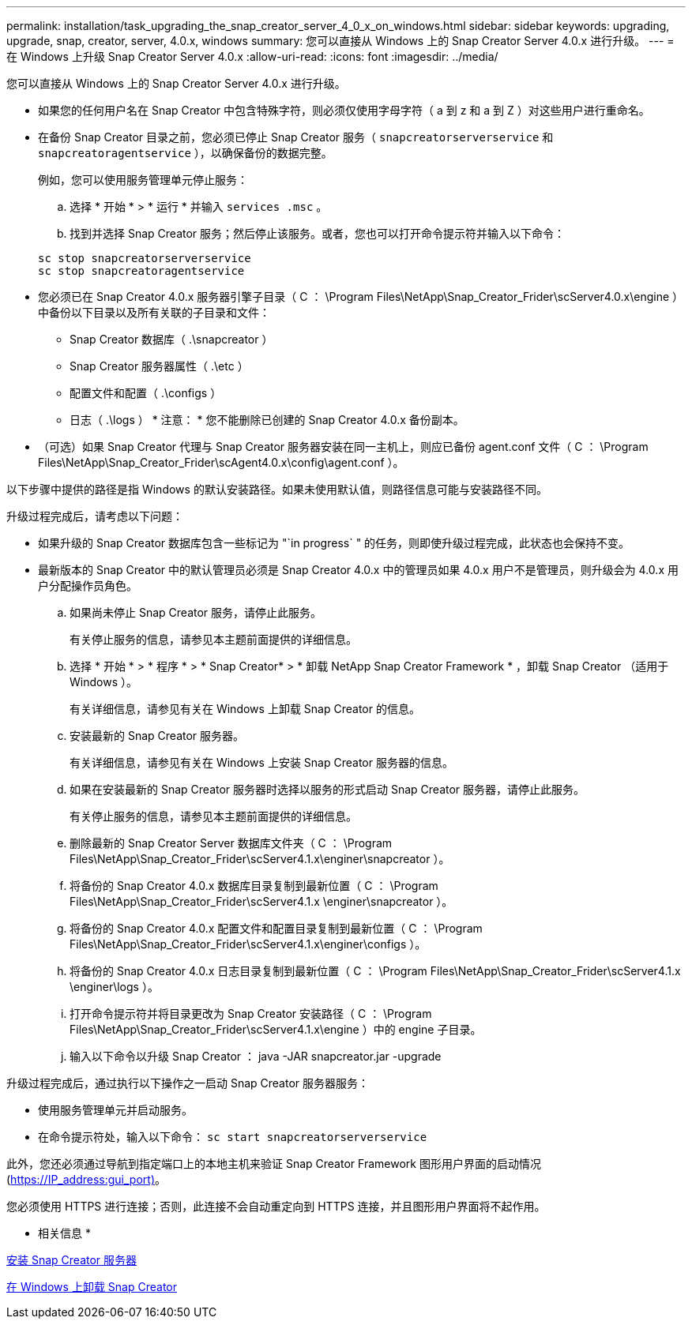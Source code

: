 ---
permalink: installation/task_upgrading_the_snap_creator_server_4_0_x_on_windows.html 
sidebar: sidebar 
keywords: upgrading, upgrade, snap, creator, server, 4.0.x, windows 
summary: 您可以直接从 Windows 上的 Snap Creator Server 4.0.x 进行升级。 
---
= 在 Windows 上升级 Snap Creator Server 4.0.x
:allow-uri-read: 
:icons: font
:imagesdir: ../media/


[role="lead"]
您可以直接从 Windows 上的 Snap Creator Server 4.0.x 进行升级。

* 如果您的任何用户名在 Snap Creator 中包含特殊字符，则必须仅使用字母字符（ a 到 z 和 a 到 Z ）对这些用户进行重命名。
* 在备份 Snap Creator 目录之前，您必须已停止 Snap Creator 服务（ `snapcreatorserverservice` 和 `snapcreatoragentservice` ），以确保备份的数据完整。
+
例如，您可以使用服务管理单元停止服务：

+
.. 选择 * 开始 * > * 运行 * 并输入 `services .msc` 。
.. 找到并选择 Snap Creator 服务；然后停止该服务。或者，您也可以打开命令提示符并输入以下命令：


+
[listing]
----
sc stop snapcreatorserverservice
sc stop snapcreatoragentservice
----
* 您必须已在 Snap Creator 4.0.x 服务器引擎子目录（ C ： \Program Files\NetApp\Snap_Creator_Frider\scServer4.0.x\engine ）中备份以下目录以及所有关联的子目录和文件：
+
** Snap Creator 数据库（ .\snapcreator ）
** Snap Creator 服务器属性（ .\etc ）
** 配置文件和配置（ .\configs ）
** 日志（ .\logs ） * 注意： * 您不能删除已创建的 Snap Creator 4.0.x 备份副本。


* （可选）如果 Snap Creator 代理与 Snap Creator 服务器安装在同一主机上，则应已备份 agent.conf 文件（ C ： \Program Files\NetApp\Snap_Creator_Frider\scAgent4.0.x\config\agent.conf ）。


以下步骤中提供的路径是指 Windows 的默认安装路径。如果未使用默认值，则路径信息可能与安装路径不同。

升级过程完成后，请考虑以下问题：

* 如果升级的 Snap Creator 数据库包含一些标记为 "`in progress` " 的任务，则即使升级过程完成，此状态也会保持不变。
* 最新版本的 Snap Creator 中的默认管理员必须是 Snap Creator 4.0.x 中的管理员如果 4.0.x 用户不是管理员，则升级会为 4.0.x 用户分配操作员角色。
+
.. 如果尚未停止 Snap Creator 服务，请停止此服务。
+
有关停止服务的信息，请参见本主题前面提供的详细信息。

.. 选择 * 开始 * > * 程序 * > * Snap Creator* > * 卸载 NetApp Snap Creator Framework * ，卸载 Snap Creator （适用于 Windows ）。
+
有关详细信息，请参见有关在 Windows 上卸载 Snap Creator 的信息。

.. 安装最新的 Snap Creator 服务器。
+
有关详细信息，请参见有关在 Windows 上安装 Snap Creator 服务器的信息。

.. 如果在安装最新的 Snap Creator 服务器时选择以服务的形式启动 Snap Creator 服务器，请停止此服务。
+
有关停止服务的信息，请参见本主题前面提供的详细信息。

.. 删除最新的 Snap Creator Server 数据库文件夹（ C ： \Program Files\NetApp\Snap_Creator_Frider\scServer4.1.x\enginer\snapcreator ）。
.. 将备份的 Snap Creator 4.0.x 数据库目录复制到最新位置（ C ： \Program Files\NetApp\Snap_Creator_Frider\scServer4.1.x \enginer\snapcreator ）。
.. 将备份的 Snap Creator 4.0.x 配置文件和配置目录复制到最新位置（ C ： \Program Files\NetApp\Snap_Creator_Frider\scServer4.1.x\enginer\configs ）。
.. 将备份的 Snap Creator 4.0.x 日志目录复制到最新位置（ C ： \Program Files\NetApp\Snap_Creator_Frider\scServer4.1.x \enginer\logs ）。
.. 打开命令提示符并将目录更改为 Snap Creator 安装路径（ C ： \Program Files\NetApp\Snap_Creator_Frider\scServer4.1.x\engine ）中的 engine 子目录。
.. 输入以下命令以升级 Snap Creator ： java -JAR snapcreator.jar -upgrade




升级过程完成后，通过执行以下操作之一启动 Snap Creator 服务器服务：

* 使用服务管理单元并启动服务。
* 在命令提示符处，输入以下命令： `sc start snapcreatorserverservice`


此外，您还必须通过导航到指定端口上的本地主机来验证 Snap Creator Framework 图形用户界面的启动情况 (https://IP_address:gui_port)[]。

您必须使用 HTTPS 进行连接；否则，此连接不会自动重定向到 HTTPS 连接，并且图形用户界面将不起作用。

* 相关信息 *

xref:concept_installing_the_snap_creator_server.adoc[安装 Snap Creator 服务器]

xref:task_uninstalling_snap_creator_on_windows.adoc[在 Windows 上卸载 Snap Creator]
